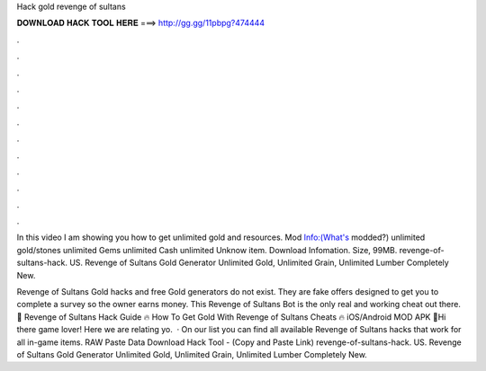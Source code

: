 Hack gold revenge of sultans



𝐃𝐎𝐖𝐍𝐋𝐎𝐀𝐃 𝐇𝐀𝐂𝐊 𝐓𝐎𝐎𝐋 𝐇𝐄𝐑𝐄 ===> http://gg.gg/11pbpg?474444



.



.



.



.



.



.



.



.



.



.



.



.

In this video I am showing you how to get unlimited gold and resources. Mod Info:(What's modded?) unlimited gold/stones unlimited Gems unlimited Cash unlimited Unknow item. Download Infomation. Size, 99MB. revenge-of-sultans-hack. US. Revenge of Sultans Gold Generator Unlimited Gold, Unlimited Grain, Unlimited Lumber Completely New.

Revenge of Sultans Gold hacks and free Gold generators do not exist. They are fake offers designed to get you to complete a survey so the owner earns money. This Revenge of Sultans Bot is the only real and working cheat out there. 👀 Revenge of Sultans Hack Guide 🔥 How To Get Gold With Revenge of Sultans Cheats 🔥 iOS/Android MOD APK 👀Hi there game lover! Here we are relating yo.  · On our list you can find all available Revenge of Sultans hacks that work for all in-game items. RAW Paste Data Download Hack Tool -  (Copy and Paste Link) revenge-of-sultans-hack. US. Revenge of Sultans Gold Generator Unlimited Gold, Unlimited Grain, Unlimited Lumber Completely New.
